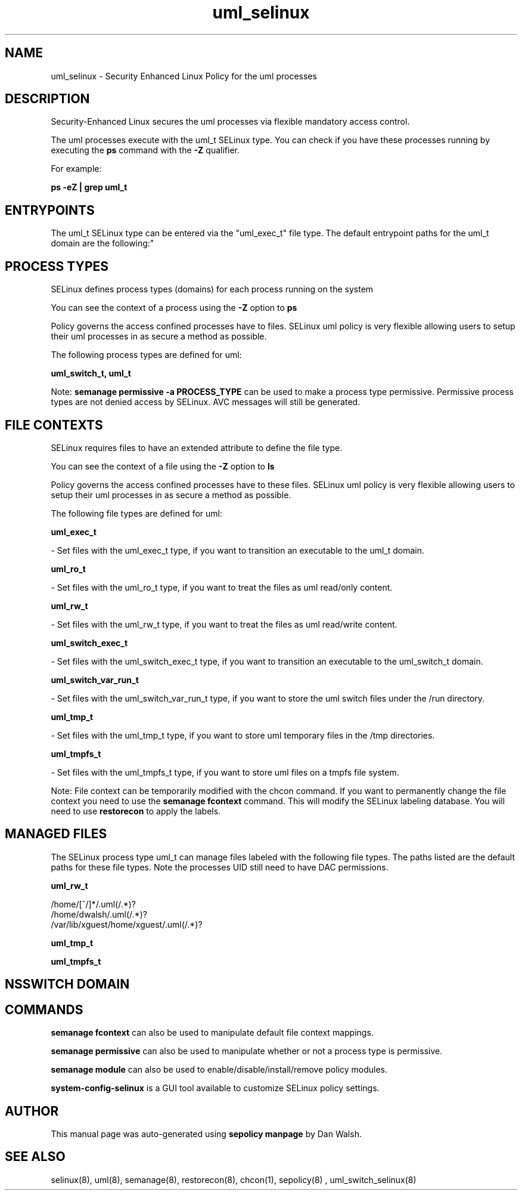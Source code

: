 .TH  "uml_selinux"  "8"  "12-11-01" "uml" "SELinux Policy documentation for uml"
.SH "NAME"
uml_selinux \- Security Enhanced Linux Policy for the uml processes
.SH "DESCRIPTION"

Security-Enhanced Linux secures the uml processes via flexible mandatory access control.

The uml processes execute with the uml_t SELinux type. You can check if you have these processes running by executing the \fBps\fP command with the \fB\-Z\fP qualifier.

For example:

.B ps -eZ | grep uml_t


.SH "ENTRYPOINTS"

The uml_t SELinux type can be entered via the "uml_exec_t" file type.  The default entrypoint paths for the uml_t domain are the following:"


.SH PROCESS TYPES
SELinux defines process types (domains) for each process running on the system
.PP
You can see the context of a process using the \fB\-Z\fP option to \fBps\bP
.PP
Policy governs the access confined processes have to files.
SELinux uml policy is very flexible allowing users to setup their uml processes in as secure a method as possible.
.PP
The following process types are defined for uml:

.EX
.B uml_switch_t, uml_t
.EE
.PP
Note:
.B semanage permissive -a PROCESS_TYPE
can be used to make a process type permissive. Permissive process types are not denied access by SELinux. AVC messages will still be generated.

.SH FILE CONTEXTS
SELinux requires files to have an extended attribute to define the file type.
.PP
You can see the context of a file using the \fB\-Z\fP option to \fBls\bP
.PP
Policy governs the access confined processes have to these files.
SELinux uml policy is very flexible allowing users to setup their uml processes in as secure a method as possible.
.PP
The following file types are defined for uml:


.EX
.PP
.B uml_exec_t
.EE

- Set files with the uml_exec_t type, if you want to transition an executable to the uml_t domain.


.EX
.PP
.B uml_ro_t
.EE

- Set files with the uml_ro_t type, if you want to treat the files as uml read/only content.


.EX
.PP
.B uml_rw_t
.EE

- Set files with the uml_rw_t type, if you want to treat the files as uml read/write content.


.EX
.PP
.B uml_switch_exec_t
.EE

- Set files with the uml_switch_exec_t type, if you want to transition an executable to the uml_switch_t domain.


.EX
.PP
.B uml_switch_var_run_t
.EE

- Set files with the uml_switch_var_run_t type, if you want to store the uml switch files under the /run directory.


.EX
.PP
.B uml_tmp_t
.EE

- Set files with the uml_tmp_t type, if you want to store uml temporary files in the /tmp directories.


.EX
.PP
.B uml_tmpfs_t
.EE

- Set files with the uml_tmpfs_t type, if you want to store uml files on a tmpfs file system.


.PP
Note: File context can be temporarily modified with the chcon command.  If you want to permanently change the file context you need to use the
.B semanage fcontext
command.  This will modify the SELinux labeling database.  You will need to use
.B restorecon
to apply the labels.

.SH "MANAGED FILES"

The SELinux process type uml_t can manage files labeled with the following file types.  The paths listed are the default paths for these file types.  Note the processes UID still need to have DAC permissions.

.br
.B uml_rw_t

	/home/[^/]*/\.uml(/.*)?
.br
	/home/dwalsh/\.uml(/.*)?
.br
	/var/lib/xguest/home/xguest/\.uml(/.*)?
.br

.br
.B uml_tmp_t


.br
.B uml_tmpfs_t


.SH NSSWITCH DOMAIN

.SH "COMMANDS"
.B semanage fcontext
can also be used to manipulate default file context mappings.
.PP
.B semanage permissive
can also be used to manipulate whether or not a process type is permissive.
.PP
.B semanage module
can also be used to enable/disable/install/remove policy modules.

.PP
.B system-config-selinux
is a GUI tool available to customize SELinux policy settings.

.SH AUTHOR
This manual page was auto-generated using
.B "sepolicy manpage"
by Dan Walsh.

.SH "SEE ALSO"
selinux(8), uml(8), semanage(8), restorecon(8), chcon(1), sepolicy(8)
, uml_switch_selinux(8)